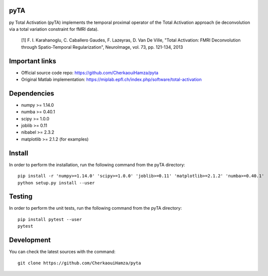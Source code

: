 .. -*- mode: rst -*-

|Travis|_ |Codecov|_ |Python27| |Python35|


.. |Travis| image:: https://travis-ci.com/CherkaouiHamza/pyta.svg?branch=master
.. _Travis: https://travis-ci.com/CherkaouiHamza/pyta

.. |Codecov| image:: https://codecov.io/gh/CherkaouiHamza/pyta/branch/master/graph/badge.svg
.. _Codecov: https://codecov.io/gh/CherkaouiHamza/pyta

.. |Python27| image:: https://img.shields.io/badge/python-2.7-blue.svg
.. _Python27: https://badge.fury.io/py/scikit-learn

.. |Python35| image:: https://img.shields.io/badge/python-3.5-blue.svg
.. _Python35: https://badge.fury.io/py/scikit-learn


pyTA
====
py Total Activation (pyTA) implements the temporal proximal operator of the
Total Activation approach (ie deconvolution via a total variation constraint
for fMRI data).

 [1] F. I. Karahanoglu, C. Caballero Gaudes, F. Lazeyras, D. Van De Ville,
 "Total Activation: FMRI Deconvolution through Spatio-Temporal Regularization",
 NeuroImage, vol. 73, pp. 121-134, 2013


Important links
===============

- Official source code repo: https://github.com/CherkaouiHamza/pyta
- Original Matlab implementation: https://miplab.epfl.ch/index.php/software/total-activation


Dependencies
============

* numpy >= 1.14.0
* numba >= 0.40.1
* scipy >= 1.0.0
* joblib >= 0.11
* nibabel >= 2.3.2
* matplotlib >= 2.1.2 (for examples)


Install
=======

In order to perform the installation, run the following command from the pyTA directory::

    pip install -r 'numpy>=1.14.0' 'scipy>=1.0.0' 'joblib>=0.11' 'matplotlib>=2.1.2' 'numba>=0.40.1'
    python setup.py install --user


Testing
=======
In order to perform the unit tests, run the following command from the pyTA directory::

    pip install pytest --user
    pytest


Development
===========

You can check the latest sources with the command::

    git clone https://github.com/CherkaouiHamza/pyta
